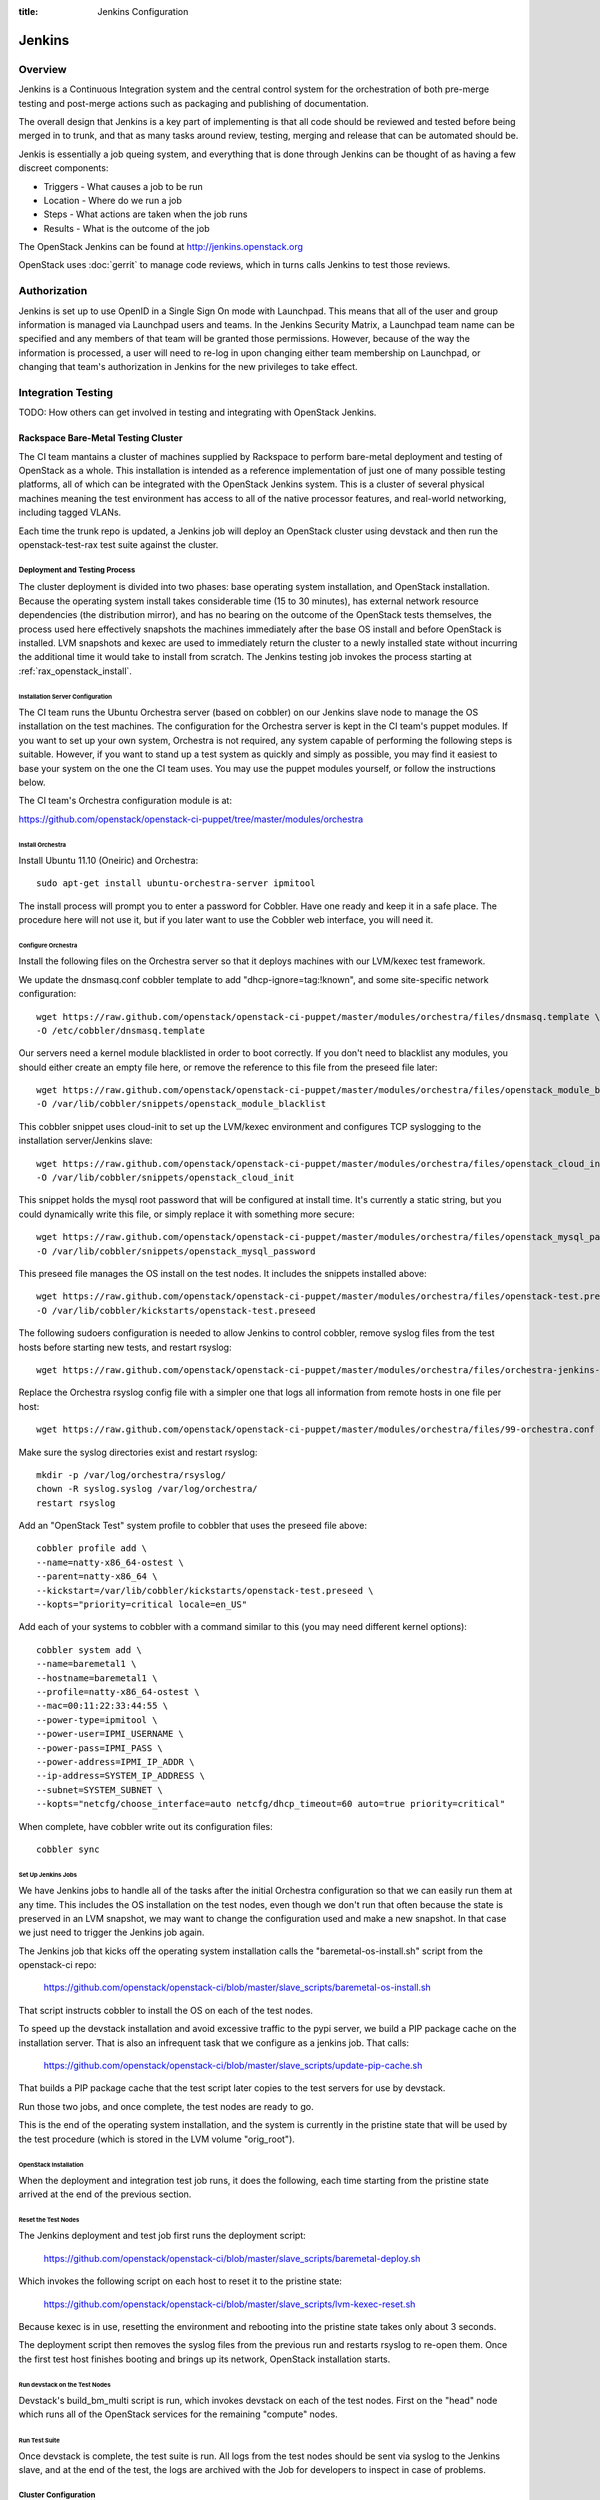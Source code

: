 :title: Jenkins Configuration

Jenkins
#######

Overview
********

Jenkins is a Continuous Integration system and the central control
system for the orchestration of both pre-merge testing and post-merge
actions such as packaging and publishing of documentation.

The overall design that Jenkins is a key part of implementing is that
all code should be reviewed and tested before being merged in to trunk,
and that as many tasks around review, testing, merging and release that
can be automated should be.

Jenkis is essentially a job queing system, and everything that is done
through Jenkins can be thought of as having a few discreet components:

* Triggers - What causes a job to be run
* Location - Where do we run a job
* Steps - What actions are taken when the job runs
* Results - What is the outcome of the job

The OpenStack Jenkins can be found at http://jenkins.openstack.org

OpenStack uses :doc:`gerrit` to manage code reviews, which in turns calls
Jenkins to test those reviews.

Authorization
*************

Jenkins is set up to use OpenID in a Single Sign On mode with Launchpad.
This means that all of the user and group information is managed via
Launchpad users and teams. In the Jenkins Security Matrix, a Launchpad team
name can be specified and any members of that team will be granted those
permissions. However, because of the way the information is processed, a
user will need to re-log in upon changing either team membership on
Launchpad, or changing that team's authorization in Jenkins for the new
privileges to take effect.

Integration Testing
*******************

TODO: How others can get involved in testing and integrating with
OpenStack Jenkins.

Rackspace Bare-Metal Testing Cluster
====================================

The CI team mantains a cluster of machines supplied by Rackspace to
perform bare-metal deployment and testing of OpenStack as a whole.
This installation is intended as a reference implementation of just
one of many possible testing platforms, all of which can be integrated
with the OpenStack Jenkins system.  This is a cluster of several
physical machines meaning the test environment has access to all of
the native processor features, and real-world networking, including
tagged VLANs.

Each time the trunk repo is updated, a Jenkins job will deploy an
OpenStack cluster using devstack and then run the openstack-test-rax
test suite against the cluster.

Deployment and Testing Process
------------------------------

The cluster deployment is divided into two phases: base operating
system installation, and OpenStack installation.  Because the
operating system install takes considerable time (15 to 30 minutes),
has external network resource dependencies (the distribution mirror),
and has no bearing on the outcome of the OpenStack tests themselves,
the process used here effectively snapshots the machines immediately
after the base OS install and before OpenStack is installed.  LVM
snapshots and kexec are used to immediately return the cluster to a
newly installed state without incurring the additional time it would
take to install from scratch.  The Jenkins testing job invokes the
process starting at :ref:`rax_openstack_install`.

Installation Server Configuration
~~~~~~~~~~~~~~~~~~~~~~~~~~~~~~~~~

The CI team runs the Ubuntu Orchestra server (based on cobbler) on our
Jenkins slave node to manage the OS installation on the test machines.
The configuration for the Orchestra server is kept in the CI team's
puppet modules.  If you want to set up your own system, Orchestra is
not required, any system capable of performing the following steps is
suitable.  However, if you want to stand up a test system as quickly
and simply as possible, you may find it easiest to base your system on
the one the CI team uses.  You may use the puppet modules yourself, or
follow the instructions below.

The CI team's Orchestra configuration module is at:

https://github.com/openstack/openstack-ci-puppet/tree/master/modules/orchestra

Install Orchestra
"""""""""""""""""

Install Ubuntu 11.10 (Oneiric) and Orchestra::

  sudo apt-get install ubuntu-orchestra-server ipmitool

The install process will prompt you to enter a password for Cobbler.
Have one ready and keep it in a safe place.  The procedure here will
not use it, but if you later want to use the Cobbler web interface,
you will need it.

Configure Orchestra
"""""""""""""""""""

Install the following files on the Orchestra server so that it deploys
machines with our LVM/kexec test framework.

We update the dnsmasq.conf cobbler template to add
"dhcp-ignore=tag:!known", and some site-specific network
configuration::

  wget https://raw.github.com/openstack/openstack-ci-puppet/master/modules/orchestra/files/dnsmasq.template \
  -O /etc/cobbler/dnsmasq.template

Our servers need a kernel module blacklisted in order to boot
correctly.  If you don't need to blacklist any modules, you should
either create an empty file here, or remove the reference to this file
from the preseed file later::

  wget https://raw.github.com/openstack/openstack-ci-puppet/master/modules/orchestra/files/openstack_module_blacklist \
  -O /var/lib/cobbler/snippets/openstack_module_blacklist

This cobbler snippet uses cloud-init to set up the LVM/kexec
environment and configures TCP syslogging to the installation
server/Jenkins slave::

  wget https://raw.github.com/openstack/openstack-ci-puppet/master/modules/orchestra/files/openstack_cloud_init \
  -O /var/lib/cobbler/snippets/openstack_cloud_init

This snippet holds the mysql root password that will be configured at
install time.  It's currently a static string, but you could
dynamically write this file, or simply replace it with something more
secure::

  wget https://raw.github.com/openstack/openstack-ci-puppet/master/modules/orchestra/files/openstack_mysql_password \
  -O /var/lib/cobbler/snippets/openstack_mysql_password

This preseed file manages the OS install on the test nodes.  It
includes the snippets installed above::

  wget https://raw.github.com/openstack/openstack-ci-puppet/master/modules/orchestra/files/openstack-test.preseed \
  -O /var/lib/cobbler/kickstarts/openstack-test.preseed

The following sudoers configuration is needed to allow Jenkins to
control cobbler, remove syslog files from the test hosts before
starting new tests, and restart rsyslog::

  wget https://raw.github.com/openstack/openstack-ci-puppet/master/modules/orchestra/files/orchestra-jenkins-sudoers -O /etc/sudoers.d/orchestra-jenkins

Replace the Orchestra rsyslog config file with a simpler one that logs
all information from remote hosts in one file per host::

  wget https://raw.github.com/openstack/openstack-ci-puppet/master/modules/orchestra/files/99-orchestra.conf -O /etc/rsyslog.d/99-orchestra.conf

Make sure the syslog directories exist and restart rsyslog::

  mkdir -p /var/log/orchestra/rsyslog/
  chown -R syslog.syslog /var/log/orchestra/
  restart rsyslog

Add an "OpenStack Test" system profile to cobbler that uses the
preseed file above::

  cobbler profile add \
  --name=natty-x86_64-ostest \
  --parent=natty-x86_64 \
  --kickstart=/var/lib/cobbler/kickstarts/openstack-test.preseed \
  --kopts="priority=critical locale=en_US"

Add each of your systems to cobbler with a command similar to this
(you may need different kernel options)::

  cobbler system add \
  --name=baremetal1 \
  --hostname=baremetal1 \
  --profile=natty-x86_64-ostest \
  --mac=00:11:22:33:44:55 \
  --power-type=ipmitool \
  --power-user=IPMI_USERNAME \
  --power-pass=IPMI_PASS \
  --power-address=IPMI_IP_ADDR \
  --ip-address=SYSTEM_IP_ADDRESS \
  --subnet=SYSTEM_SUBNET \
  --kopts="netcfg/choose_interface=auto netcfg/dhcp_timeout=60 auto=true priority=critical"

When complete, have cobbler write out its configuration files::

  cobbler sync

Set Up Jenkins Jobs
"""""""""""""""""""

We have Jenkins jobs to handle all of the tasks after the initial
Orchestra configuration so that we can easily run them at any time.
This includes the OS installation on the test nodes, even though we
don't run that often because the state is preserved in an LVM
snapshot, we may want to change the configuration used and make a new
snapshot.  In that case we just need to trigger the Jenkins job again.

The Jenkins job that kicks off the operating system installation calls
the "baremetal-os-install.sh" script from the openstack-ci repo:

  https://github.com/openstack/openstack-ci/blob/master/slave_scripts/baremetal-os-install.sh

That script instructs cobbler to install the OS on each of the test
nodes.

To speed up the devstack installation and avoid excessive traffic to
the pypi server, we build a PIP package cache on the installation
server.  That is also an infrequent task that we configure as a
jenkins job.  That calls:

  https://github.com/openstack/openstack-ci/blob/master/slave_scripts/update-pip-cache.sh

That builds a PIP package cache that the test script later copies to
the test servers for use by devstack.

Run those two jobs, and once complete, the test nodes are ready to go.

This is the end of the operating system installation, and the system
is currently in the pristine state that will be used by the test
procedure (which is stored in the LVM volume "orig_root").

.. _rax_openstack_install:

OpenStack Installation
~~~~~~~~~~~~~~~~~~~~~~

When the deployment and integration test job runs, it does the
following, each time starting from the pristine state arrived at the
end of the previous section.

Reset the Test Nodes
""""""""""""""""""""

The Jenkins deployment and test job first runs the deployment script:

  https://github.com/openstack/openstack-ci/blob/master/slave_scripts/baremetal-deploy.sh

Which invokes the following script on each host to reset it to the
pristine state:

  https://github.com/openstack/openstack-ci/blob/master/slave_scripts/lvm-kexec-reset.sh

Because kexec is in use, resetting the environment and rebooting into
the pristine state takes only about 3 seconds.

The deployment script then removes the syslog files from the previous
run and restarts rsyslog to re-open them.  Once the first test host
finishes booting and brings up its network, OpenStack installation
starts.

Run devstack on the Test Nodes
""""""""""""""""""""""""""""""

Devstack's build_bm_multi script is run, which invokes devstack on
each of the test nodes.  First on the "head" node which runs all of
the OpenStack services for the remaining "compute" nodes.

Run Test Suite
""""""""""""""

Once devstack is complete, the test suite is run.  All logs from the
test nodes should be sent via syslog to the Jenkins slave, and at the
end of the test, the logs are archived with the Job for developers to
inspect in case of problems.

Cluster Configuration
---------------------

Here are the configuration parameters of the CI team's test cluster.
The cluster is currently divided into three mini-clusters so that
independent Jenkins jobs can run in parallel on the different
clusters.

VLANs
~~~~~

+----+--------------------------------+
|VLAN| Description                    |
+====+================================+
|90  | Native VLAN                    |
+----+--------------------------------+
|91  | Internal cluster communication |
|    | network: 192.168.91.0/24       |
+----+--------------------------------+
|92  | Public Internet (fake)         |
|    | network: 192.168.92.0/24       |
+----+--------------------------------+

Servers
~~~~~~~
The servers are located on the Rackspace network, only accessible via
VPN.

+-----------+--------------+---------------+
| Server    | Primary IP   | Management IP |
+===========+==============+===============+
|deploy-rax | 10.14.247.36 | 10.14.247.46  |
+-----------+--------------+---------------+
|baremetal1 | 10.14.247.37 | 10.14.247.47  |
+-----------+--------------+---------------+
|baremetal2 | 10.14.247.38 | 10.14.247.48  |
+-----------+--------------+---------------+
|baremetal3 | 10.14.247.39 | 10.14.247.49  |
+-----------+--------------+---------------+
|baremetal4 | 10.14.247.40 | 10.14.247.50  |
+-----------+--------------+---------------+
|baremetal5 | 10.14.247.41 | 10.14.247.51  |
+-----------+--------------+---------------+
|baremetal6 | 10.14.247.42 | 10.14.247.52  |
+-----------+--------------+---------------+
|baremetal7 | 10.14.247.43 | 10.14.247.53  |
+-----------+--------------+---------------+
|baremetal8 | 10.14.247.44 | 10.14.247.54  |
+-----------+--------------+---------------+
|baremetal9 | 10.14.247.45 | 10.14.247.55  |
+-----------+--------------+---------------+

deploy-rax
  The deployment server and Jenkins slave.  It deploys the servers
  using Orchestra and Devstack, and runs the test framework.  It
  should not run any OpenStack components, but we can install
  libraries or anything else needed to run tests.

baremetal1, baremetal4, baremetal7
  Configured as "head" nodes to run nova, mysql, and glance.  Each one
  is the head node of a three node cluster including the two compute
  nodes following it

baremetal2-3, baremtal5-6, baremetal8-9
  Configured as compute nodes for each of the three mini-clusters.

